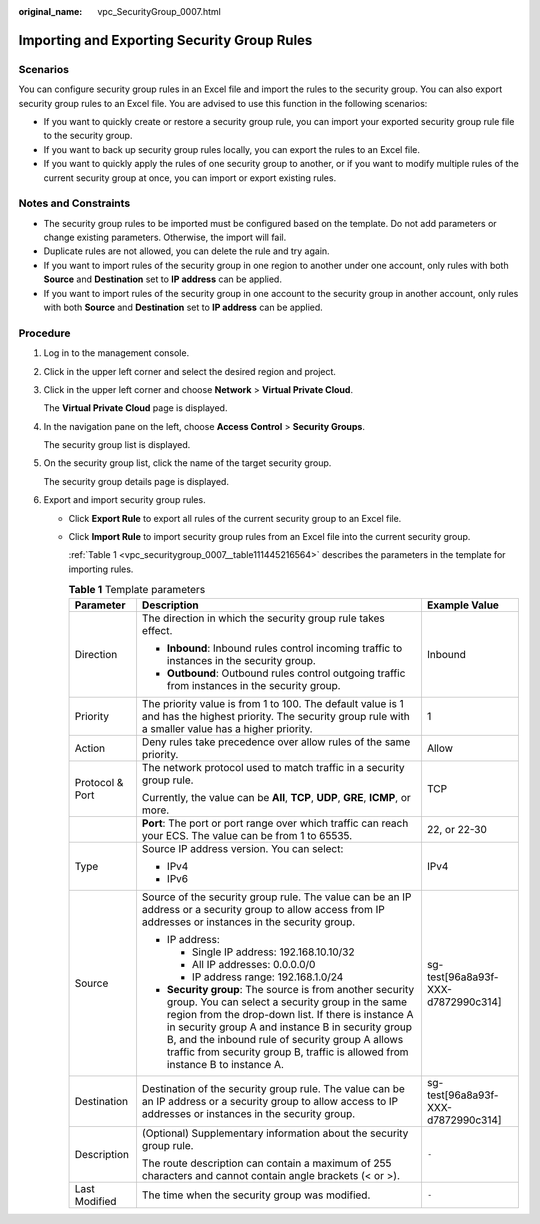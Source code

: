 :original_name: vpc_SecurityGroup_0007.html

.. _vpc_SecurityGroup_0007:

Importing and Exporting Security Group Rules
============================================

Scenarios
---------

You can configure security group rules in an Excel file and import the rules to the security group. You can also export security group rules to an Excel file. You are advised to use this function in the following scenarios:

-  If you want to quickly create or restore a security group rule, you can import your exported security group rule file to the security group.
-  If you want to back up security group rules locally, you can export the rules to an Excel file.
-  If you want to quickly apply the rules of one security group to another, or if you want to modify multiple rules of the current security group at once, you can import or export existing rules.

Notes and Constraints
---------------------

-  The security group rules to be imported must be configured based on the template. Do not add parameters or change existing parameters. Otherwise, the import will fail.
-  Duplicate rules are not allowed, you can delete the rule and try again.
-  If you want to import rules of the security group in one region to another under one account, only rules with both **Source** and **Destination** set to **IP address** can be applied.
-  If you want to import rules of the security group in one account to the security group in another account, only rules with both **Source** and **Destination** set to **IP address** can be applied.

Procedure
---------

#. Log in to the management console.

#. Click |image1| in the upper left corner and select the desired region and project.

#. Click |image2| in the upper left corner and choose **Network** > **Virtual Private Cloud**.

   The **Virtual Private Cloud** page is displayed.

#. In the navigation pane on the left, choose **Access Control** > **Security Groups**.

   The security group list is displayed.

#. On the security group list, click the name of the target security group.

   The security group details page is displayed.

#. Export and import security group rules.

   -  Click **Export Rule** to export all rules of the current security group to an Excel file.

   -  Click **Import Rule** to import security group rules from an Excel file into the current security group.

      :ref:`Table 1 <vpc_securitygroup_0007__table111445216564>` describes the parameters in the template for importing rules.

      .. _vpc_securitygroup_0007__table111445216564:

      .. table:: **Table 1** Template parameters

         +-----------------------+---------------------------------------------------------------------------------------------------------------------------------------------------------------------------------------------------------------------------------------------------------------------------------------------------------------------------------------------------------------+------------------------------------+
         | Parameter             | Description                                                                                                                                                                                                                                                                                                                                                   | Example Value                      |
         +=======================+===============================================================================================================================================================================================================================================================================================================================================================+====================================+
         | Direction             | The direction in which the security group rule takes effect.                                                                                                                                                                                                                                                                                                  | Inbound                            |
         |                       |                                                                                                                                                                                                                                                                                                                                                               |                                    |
         |                       | -  **Inbound**: Inbound rules control incoming traffic to instances in the security group.                                                                                                                                                                                                                                                                    |                                    |
         |                       | -  **Outbound**: Outbound rules control outgoing traffic from instances in the security group.                                                                                                                                                                                                                                                                |                                    |
         +-----------------------+---------------------------------------------------------------------------------------------------------------------------------------------------------------------------------------------------------------------------------------------------------------------------------------------------------------------------------------------------------------+------------------------------------+
         | Priority              | The priority value is from 1 to 100. The default value is 1 and has the highest priority. The security group rule with a smaller value has a higher priority.                                                                                                                                                                                                 | 1                                  |
         +-----------------------+---------------------------------------------------------------------------------------------------------------------------------------------------------------------------------------------------------------------------------------------------------------------------------------------------------------------------------------------------------------+------------------------------------+
         | Action                | Deny rules take precedence over allow rules of the same priority.                                                                                                                                                                                                                                                                                             | Allow                              |
         +-----------------------+---------------------------------------------------------------------------------------------------------------------------------------------------------------------------------------------------------------------------------------------------------------------------------------------------------------------------------------------------------------+------------------------------------+
         | Protocol & Port       | The network protocol used to match traffic in a security group rule.                                                                                                                                                                                                                                                                                          | TCP                                |
         |                       |                                                                                                                                                                                                                                                                                                                                                               |                                    |
         |                       | Currently, the value can be **All**, **TCP**, **UDP**, **GRE**, **ICMP**, or more.                                                                                                                                                                                                                                                                            |                                    |
         +-----------------------+---------------------------------------------------------------------------------------------------------------------------------------------------------------------------------------------------------------------------------------------------------------------------------------------------------------------------------------------------------------+------------------------------------+
         |                       | **Port**: The port or port range over which traffic can reach your ECS. The value can be from 1 to 65535.                                                                                                                                                                                                                                                     | 22, or 22-30                       |
         +-----------------------+---------------------------------------------------------------------------------------------------------------------------------------------------------------------------------------------------------------------------------------------------------------------------------------------------------------------------------------------------------------+------------------------------------+
         | Type                  | Source IP address version. You can select:                                                                                                                                                                                                                                                                                                                    | IPv4                               |
         |                       |                                                                                                                                                                                                                                                                                                                                                               |                                    |
         |                       | -  IPv4                                                                                                                                                                                                                                                                                                                                                       |                                    |
         |                       | -  IPv6                                                                                                                                                                                                                                                                                                                                                       |                                    |
         +-----------------------+---------------------------------------------------------------------------------------------------------------------------------------------------------------------------------------------------------------------------------------------------------------------------------------------------------------------------------------------------------------+------------------------------------+
         | Source                | Source of the security group rule. The value can be an IP address or a security group to allow access from IP addresses or instances in the security group.                                                                                                                                                                                                   | sg-test[96a8a93f-XXX-d7872990c314] |
         |                       |                                                                                                                                                                                                                                                                                                                                                               |                                    |
         |                       | -  IP address:                                                                                                                                                                                                                                                                                                                                                |                                    |
         |                       |                                                                                                                                                                                                                                                                                                                                                               |                                    |
         |                       |    -  Single IP address: 192.168.10.10/32                                                                                                                                                                                                                                                                                                                     |                                    |
         |                       |    -  All IP addresses: 0.0.0.0/0                                                                                                                                                                                                                                                                                                                             |                                    |
         |                       |    -  IP address range: 192.168.1.0/24                                                                                                                                                                                                                                                                                                                        |                                    |
         |                       |                                                                                                                                                                                                                                                                                                                                                               |                                    |
         |                       | -  **Security group**: The source is from another security group. You can select a security group in the same region from the drop-down list. If there is instance A in security group A and instance B in security group B, and the inbound rule of security group A allows traffic from security group B, traffic is allowed from instance B to instance A. |                                    |
         +-----------------------+---------------------------------------------------------------------------------------------------------------------------------------------------------------------------------------------------------------------------------------------------------------------------------------------------------------------------------------------------------------+------------------------------------+
         | Destination           | Destination of the security group rule. The value can be an IP address or a security group to allow access to IP addresses or instances in the security group.                                                                                                                                                                                                | sg-test[96a8a93f-XXX-d7872990c314] |
         +-----------------------+---------------------------------------------------------------------------------------------------------------------------------------------------------------------------------------------------------------------------------------------------------------------------------------------------------------------------------------------------------------+------------------------------------+
         | Description           | (Optional) Supplementary information about the security group rule.                                                                                                                                                                                                                                                                                           | ``-``                              |
         |                       |                                                                                                                                                                                                                                                                                                                                                               |                                    |
         |                       | The route description can contain a maximum of 255 characters and cannot contain angle brackets (< or >).                                                                                                                                                                                                                                                     |                                    |
         +-----------------------+---------------------------------------------------------------------------------------------------------------------------------------------------------------------------------------------------------------------------------------------------------------------------------------------------------------------------------------------------------------+------------------------------------+
         | Last Modified         | The time when the security group was modified.                                                                                                                                                                                                                                                                                                                | ``-``                              |
         +-----------------------+---------------------------------------------------------------------------------------------------------------------------------------------------------------------------------------------------------------------------------------------------------------------------------------------------------------------------------------------------------------+------------------------------------+

.. |image1| image:: /_static/images/en-us_image_0000001818982734.png
.. |image2| image:: /_static/images/en-us_image_0000001865582585.png
